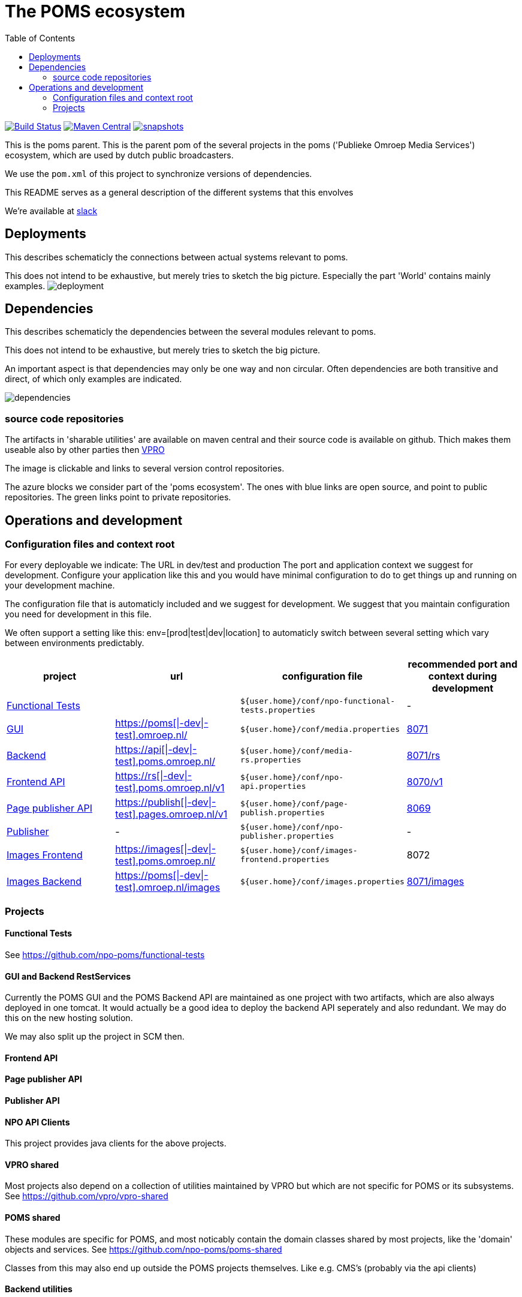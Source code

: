 :open: &#91;
:close: &#93;
:otap: {open}|-dev|-test{close}
= The POMS ecosystem
:toc:

image:https://travis-ci.org/npo-poms/poms-parent.svg?[Build Status,link=https://travis-ci.org/npo-poms/poms-parent]
image:https://img.shields.io/maven-central/v/nl.vpro.poms/poms-parent.svg?label=Maven%20Central[Maven Central,link=https://search.maven.org/search?q=g:%22nl.vpro.poms%22%20AND%20a:%22poms-parent%22]
image:https://img.shields.io/nexus/s/https/oss.sonatype.org/nl.vpro.poms/poms-parent.svg[snapshots,link=https://oss.sonatype.org/content/repositories/staging/nl/vpro/poms/poms-parent/]

This is the poms parent. This is the parent pom of the several projects in the poms ('Publieke Omroep Media Services') ecosystem, which are used by dutch public broadcasters.

We use the `pom.xml` of this project to synchronize versions of dependencies.

This README serves as a general description of the different systems that this envolves

We're available at link:https://vpro-poms.slack.com/[slack]

== Deployments

This describes schematicly the connections between actual systems relevant to poms.

This does not intend to be exhaustive, but merely tries to sketch the big picture. Especially the part 'World' contains mainly examples.
image:https://rawgit.com/npo-poms/poms-parent/master/poms-deployment.svg[deployment]


== Dependencies

This describes schematicly the dependencies between the several modules relevant to poms.

This does not intend to be exhaustive, but merely tries to sketch the big picture.

An important aspect is that dependencies may only be one way and non circular. Often dependencies are both transitive and direct, of which only examples are indicated.


image:https://rawgit.com/npo-poms/poms-parent/master/poms-dependencies.svg[dependencies]


=== source code repositories

The artifacts in 'sharable utilities' are  available on maven central and their source code is available on github.  Thich makes them useable also by other parties then https://github.com/vpro[VPRO]

The image is clickable and links to several version control repositories.

The azure blocks we consider part of the 'poms ecosystem'. The ones with blue links are open source, and point to public repositories. The green links point to private repositories.

== Operations and development

=== Configuration files and context root

For every deployable we indicate:
The URL in dev/test and production
The port and application context we suggest for development. Configure your application like this and you would have minimal configuration to do to get things up and running on your development machine.

The configuration file that is automaticly included and we suggest for development. We suggest that you maintain configuration you need for development in this file.

We often support a setting like this:
env=[prod|test|dev|location] to automaticly switch between several setting which vary between environments predictably.

[options="header"]
|========
| project |url |configuration file |recommended port and context during development
| https://github.com/npo-poms/functional-tests[Functional Tests] | | `${user.home}/conf/npo-functional-tests.properties` | -

| https://subversion.vpro.nl/repo/nl/vpro/media/trunk/[GUI] | https://poms.omroep.nl/[https://poms{otap}.omroep.nl/] | `${user.home}/conf/media.properties` | http://localhost:8071/[8071]

| https://subversion.vpro.nl/repo/nl/vpro/media/trunk/media-rs/[Backend] | https://api.poms.omroep.nl[https://api{otap}.poms.omroep.nl/] | `${user.home}/conf/media-rs.properties` | http://localhost:8071/rs[8071/rs]

| https://subversion.vpro.nl/repo/nl/vpro/api/trunk/[Frontend API]| https://rs.poms.omroep.nl/v1[https://rs{otap}.poms.omroep.nl/v1] | `${user.home}/conf/npo-api.properties` | http://localhost:8071/v1[8070/v1]

| https://subversion.vpro.nl/repo/nl/vpro/pages-publish/trunk/[Page publisher API]| https://publish.pages.omroep.nl[https://publish{otap}.pages.omroep.nl/v1] | `${user.home}/conf/page-publish.properties` | http://localhost:8069[8069]

| https://subversion.vpro.nl/repo/nl/publiekeomroep/npo-publish/trunk/[Publisher] | - | `${user.home}/conf/npo-publisher.properties` | -

| https://subversion.vpro.nl/repo/nl/vpro/images/trunk/image-server-frontend/[Images Frontend] | https://images.poms.omroep.nl[https://images{otap}.poms.omroep.nl/] | `${user.home}/conf/images-frontend.properties` | 8072

| https://subversion.vpro.nl/repo/nl/vpro/images/trunk/image-server/[Images Backend] | https://poms.omroep.nl/images[https://poms{otap}.omroep.nl/images] | `${user.home}/conf/images.properties` | http://localhost:8071/images/[8071/images]
|========

=== Projects
==== Functional Tests

See https://github.com/npo-poms/functional-tests

==== GUI and Backend RestServices

Currently the POMS GUI and the POMS Backend API are maintained as one project with two artifacts, which are also always deployed in one tomcat. It would actually be a good idea to deploy the backend API seperately and also redundant. We may do this on the new hosting solution.

We may also split up the project in SCM then.

==== Frontend API

==== Page publisher API

==== Publisher API

==== NPO API Clients

This project provides java clients for the above projects.

==== VPRO shared

Most projects also depend on a collection of utilities maintained by VPRO but which are not specific for POMS or its subsystems.
See https://github.com/vpro/vpro-shared

==== POMS shared

These modules are specific for POMS, and most noticably contain the domain classes shared by most projects, like the 'domain' objects and services.
See https://github.com/npo-poms/poms-shared

Classes from this may also end up outside the POMS projects themselves. Like e.g. CMS's (probably via the api clients)

==== Backend utilities

Sometimes different POMS project share 'backend' code, like repository implementations. These need never be exposed to the outside world.

==== User backend

This contains the code to talk to LDAP to acquire user roles
